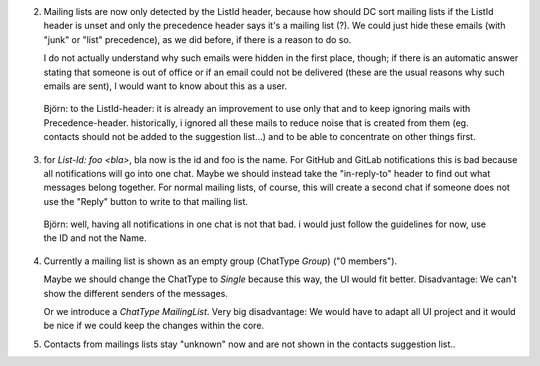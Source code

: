 2. Mailing lists are now only detected by the ListId header, because how should DC sort mailing lists if the ListId header is unset and only the precedence header says it's a mailing list (?). We could just hide these emails (with "junk" or "list" precedence), as we did before, if there is a reason to do so. 

   I do not actually understand why such emails were hidden in the first place, though; if there is an automatic answer stating that someone is out of office or if an email could not be delivered (these are the usual reasons why such emails are sent), I would want to know about this as a user.
   
  Björn: to the ListId-header: it is already an improvement to use only that and to keep ignoring mails with Precedence-header. historically, i ignored all these mails to reduce noise that is created from them (eg. contacts should not be added to the suggestion list...) and to be able to concentrate on other things first.
   
   
3. for `List-Id: foo <bla>`, bla now is the id and foo is the name. For GitHub and GitLab notifications this is bad because all notifications will go into one chat. Maybe we should instead take the "in-reply-to" header to find out what messages belong together. For normal mailing lists, of course, this will create a second chat if someone does not use the "Reply" button to write to that mailing list.

  Björn: well, having all notifications in one chat is not that bad. i would just follow the guidelines for now, use the ID and not the Name.


4. Currently a mailing list is shown as an empty group (ChatType `Group`) ("0 members"). 

   Maybe we should change the ChatType to `Single` because this way, the UI would fit better. Disadvantage: We can't show the different senders of the messages. 
   
   Or we introduce a `ChatType` `MailingList`. Very big disadvantage: We would have to adapt all UI project and it would be nice if we could keep the changes within the core.

5. Contacts from mailings lists stay "unknown" now and are not shown in the contacts suggestion list..
